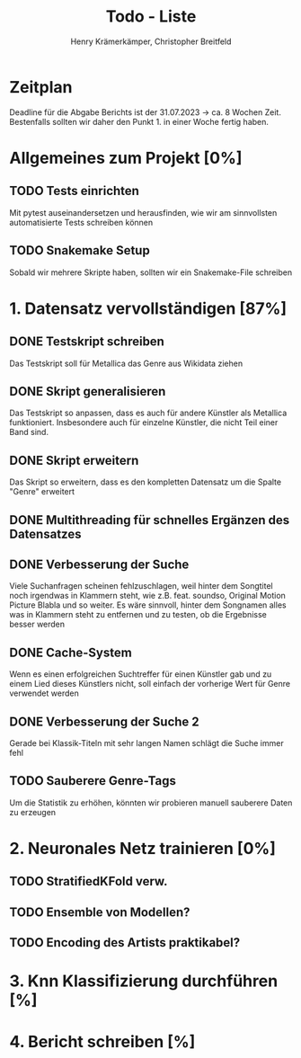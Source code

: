 #+title: Todo - Liste
#+author: Henry Krämerkämper, Christopher Breitfeld

* Zeitplan
Deadline für die Abgabe Berichts ist der 31.07.2023 -> ca. 8 Wochen Zeit.
Bestenfalls sollten wir daher den Punkt 1. in einer Woche fertig haben.

* Allgemeines zum Projekt [0%]
** TODO Tests einrichten
Mit pytest auseinandersetzen und herausfinden, wie wir am sinnvollsten automatisierte Tests
schreiben können
** TODO Snakemake Setup
Sobald wir mehrere Skripte haben, sollten wir ein Snakemake-File schreiben

* 1. Datensatz vervollständigen [87%]
DEADLINE: <2023-06-03 Sat>
** DONE Testskript schreiben
Das Testskript soll für Metallica das Genre aus Wikidata ziehen
** DONE Skript generalisieren
Das Testskript so anpassen, dass es auch für andere Künstler als Metallica funktioniert.
Insbesondere auch für einzelne Künstler, die nicht Teil einer Band sind.
** DONE Skript erweitern
Das Skript so erweitern, dass es den kompletten Datensatz um die Spalte "Genre" erweitert
** DONE Multithreading für schnelles Ergänzen des Datensatzes
** DONE Verbesserung der Suche
Viele Suchanfragen scheinen fehlzuschlagen, weil hinter dem Songtitel noch irgendwas in
Klammern steht, wie z.B. feat. soundso, Original Motion Picture Blabla und so weiter. Es
wäre sinnvoll, hinter dem Songnamen alles was in Klammern steht zu entfernen und zu testen,
ob die Ergebnisse besser werden
** DONE Cache-System
Wenn es einen erfolgreichen Suchtreffer für einen Künstler gab und zu einem Lied dieses Künstlers
nicht, soll einfach der vorherige Wert für Genre verwendet werden
** DONE Verbesserung der Suche 2
Gerade bei Klassik-Titeln mit sehr langen Namen schlägt die Suche immer fehl
** TODO Sauberere Genre-Tags
Um die Statistik zu erhöhen, könnten wir probieren manuell sauberere Daten zu erzeugen

* 2. Neuronales Netz trainieren [0%]
** TODO StratifiedKFold verw.
** TODO Ensemble von Modellen?
** TODO Encoding des Artists praktikabel?

* 3. Knn Klassifizierung durchführen [%]

* 4. Bericht schreiben [%]
DEADLINE: <2023-07-31 Mon>

